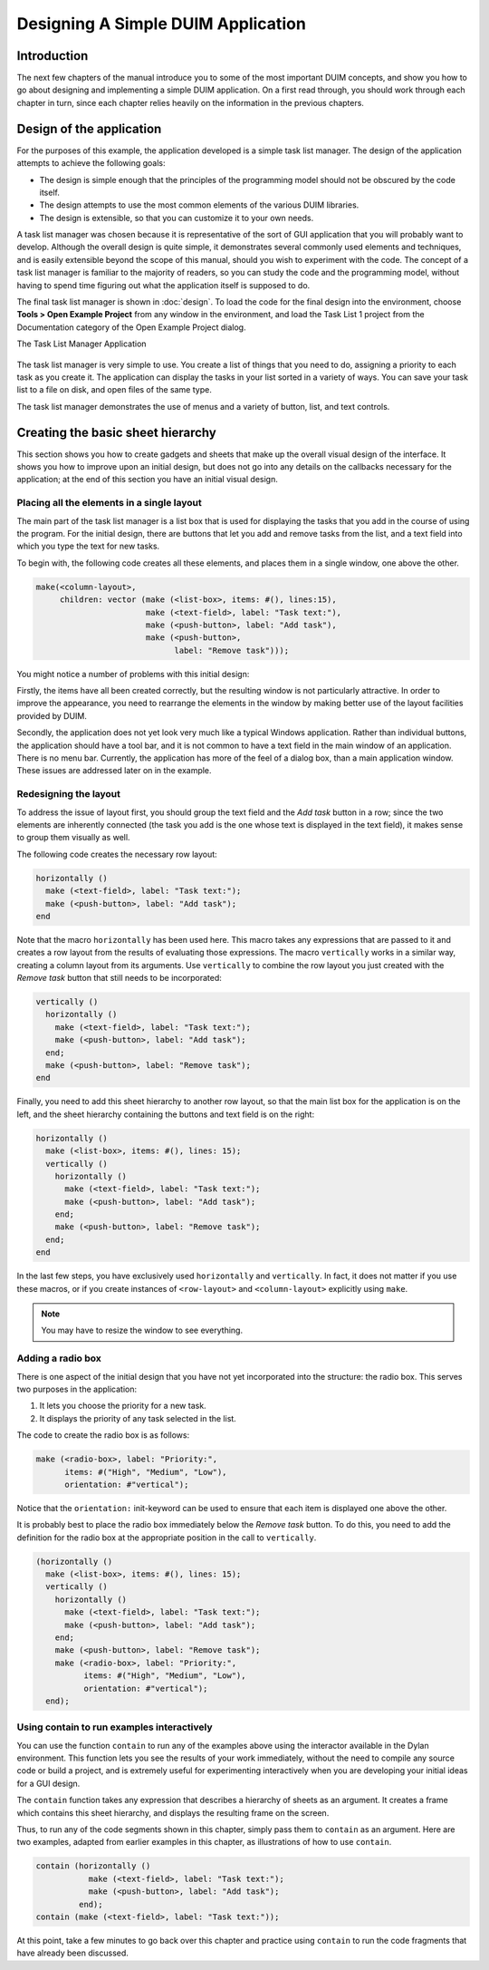 ***********************************
Designing A Simple DUIM Application
***********************************

Introduction
------------

The next few chapters of the manual introduce you to some of the most
important DUIM concepts, and show you how to go about designing and
implementing a simple DUIM application. On a first read through, you
should work through each chapter in turn, since each chapter relies
heavily on the information in the previous chapters.

Design of the application
-------------------------

For the purposes of this example, the application developed is a simple
task list manager. The design of the application attempts to achieve the
following goals:

-  The design is simple enough that the principles of the programming
   model should not be obscured by the code itself.
-  The design attempts to use the most common elements of the various
   DUIM libraries.
-  The design is extensible, so that you can customize it to your own
   needs.

A task list manager was chosen because it is representative of the sort
of GUI application that you will probably want to develop. Although the
overall design is quite simple, it demonstrates several commonly used
elements and techniques, and is easily extensible beyond the scope of
this manual, should you wish to experiment with the code. The concept of
a task list manager is familiar to the majority of readers, so you can
study the code and the programming model, without having to spend time
figuring out what the application itself is supposed to do.

The final task list manager is shown in :doc:`design`. To load the code
for the final design into the environment, choose **Tools > Open Example
Project** from any window in the environment, and load the Task List 1
project from the Documentation category of the Open Example Project dialog.

The Task List Manager Application

.. figure:: images/tasklist.png
   :align: center

The task list manager is very simple to use. You create a list of things
that you need to do, assigning a priority to each task as you create it.
The application can display the tasks in your list sorted in a variety
of ways. You can save your task list to a file on disk, and open files
of the same type.

The task list manager demonstrates the use of menus and a variety of
button, list, and text controls.

Creating the basic sheet hierarchy
----------------------------------

This section shows you how to create gadgets and sheets that make up the
overall visual design of the interface. It shows you how to improve upon
an initial design, but does not go into any details on the callbacks
necessary for the application; at the end of this section you have an
initial visual design.

Placing all the elements in a single layout
~~~~~~~~~~~~~~~~~~~~~~~~~~~~~~~~~~~~~~~~~~~

The main part of the task list manager is a list box that is used for
displaying the tasks that you add in the course of using the program.
For the initial design, there are buttons that let you add and remove
tasks from the list, and a text field into which you type the text for
new tasks.

To begin with, the following code creates all these elements, and places
them in a single window, one above the other.

.. code-block:: dylan

    make(<column-layout>,
         children: vector (make (<list-box>, items: #(), lines:15),
                           make (<text-field>, label: "Task text:"),
                           make (<push-button>, label: "Add task"),
                           make (<push-button>,
                                 label: "Remove task")));

You might notice a number of problems with this initial design:

Firstly, the items have all been created correctly, but the resulting
window is not particularly attractive. In order to improve the
appearance, you need to rearrange the elements in the window by making
better use of the layout facilities provided by DUIM.

Secondly, the application does not yet look very much like a typical
Windows application. Rather than individual buttons, the application
should have a tool bar, and it is not common to have a text field in the
main window of an application. There is no menu bar. Currently, the
application has more of the feel of a dialog box, than a main
application window. These issues are addressed later on in the example.

Redesigning the layout
~~~~~~~~~~~~~~~~~~~~~~

To address the issue of layout first, you should group the text field
and the *Add task* button in a row; since the two elements are
inherently connected (the task you add is the one whose text is
displayed in the text field), it makes sense to group them visually as
well.

The following code creates the necessary row layout:

.. code-block:: dylan

    horizontally ()
      make (<text-field>, label: "Task text:");
      make (<push-button>, label: "Add task");
    end

Note that the macro ``horizontally`` has been used here. This macro takes
any expressions that are passed to it and creates a row layout from the
results of evaluating those expressions. The macro ``vertically`` works in
a similar way, creating a column layout from its arguments. Use
``vertically`` to combine the row layout you just created with the *Remove
task* button that still needs to be incorporated:

.. code-block:: dylan

    vertically ()
      horizontally ()
        make (<text-field>, label: "Task text:");
        make (<push-button>, label: "Add task");
      end;
      make (<push-button>, label: "Remove task");
    end

Finally, you need to add this sheet hierarchy to another row layout, so
that the main list box for the application is on the left, and the sheet
hierarchy containing the buttons and text field is on the right:

.. code-block:: dylan

    horizontally ()
      make (<list-box>, items: #(), lines: 15);
      vertically ()
        horizontally ()
          make (<text-field>, label: "Task text:");
          make (<push-button>, label: "Add task");
        end;
        make (<push-button>, label: "Remove task");
      end;
    end

In the last few steps, you have exclusively used ``horizontally`` and
``vertically``. In fact, it does not matter if you use these macros, or
if you create instances of ``<row-layout>`` and ``<column-layout>``
explicitly using ``make``.

.. note:: You may have to resize the window to see everything.

Adding a radio box
~~~~~~~~~~~~~~~~~~

There is one aspect of the initial design that you have not yet
incorporated into the structure: the radio box. This serves two purposes
in the application:

#. It lets you choose the priority for a new task.
#. It displays the priority of any task selected in the list.

The code to create the radio box is as follows:

.. code-block:: dylan

    make (<radio-box>, label: "Priority:",
          items: #("High", "Medium", "Low"),
          orientation: #"vertical");

Notice that the ``orientation:`` init-keyword can be used to ensure that
each item is displayed one above the other.

It is probably best to place the radio box immediately below the *Remove
task* button. To do this, you need to add the definition for the radio
box at the appropriate position in the call to ``vertically``.

.. code-block:: dylan

    (horizontally ()
      make (<list-box>, items: #(), lines: 15);
      vertically ()
        horizontally ()
          make (<text-field>, label: "Task text:");
          make (<push-button>, label: "Add task");
        end;
        make (<push-button>, label: "Remove task");
        make (<radio-box>, label: "Priority:",
              items: #("High", "Medium", "Low"),
              orientation: #"vertical");
      end);

Using contain to run examples interactively
~~~~~~~~~~~~~~~~~~~~~~~~~~~~~~~~~~~~~~~~~~~

You can use the function ``contain`` to run any of the examples above
using the interactor available in the Dylan environment. This function
lets you see the results of your work immediately, without the need to
compile any source code or build a project, and is extremely useful for
experimenting interactively when you are developing your initial ideas
for a GUI design.

The ``contain`` function takes any expression that describes a hierarchy
of sheets as an argument. It creates a frame which contains this sheet
hierarchy, and displays the resulting frame on the screen.

Thus, to run any of the code segments shown in this chapter, simply pass
them to ``contain`` as an argument. Here are two examples, adapted from
earlier examples in this chapter, as illustrations of how to use
``contain``.

.. code-block:: dylan

    contain (horizontally ()
               make (<text-field>, label: "Task text:");
               make (<push-button>, label: "Add task");
             end);
    contain (make (<text-field>, label: "Task text:"));

At this point, take a few minutes to go back over this chapter and
practice using ``contain`` to run the code fragments that have already
been discussed.
